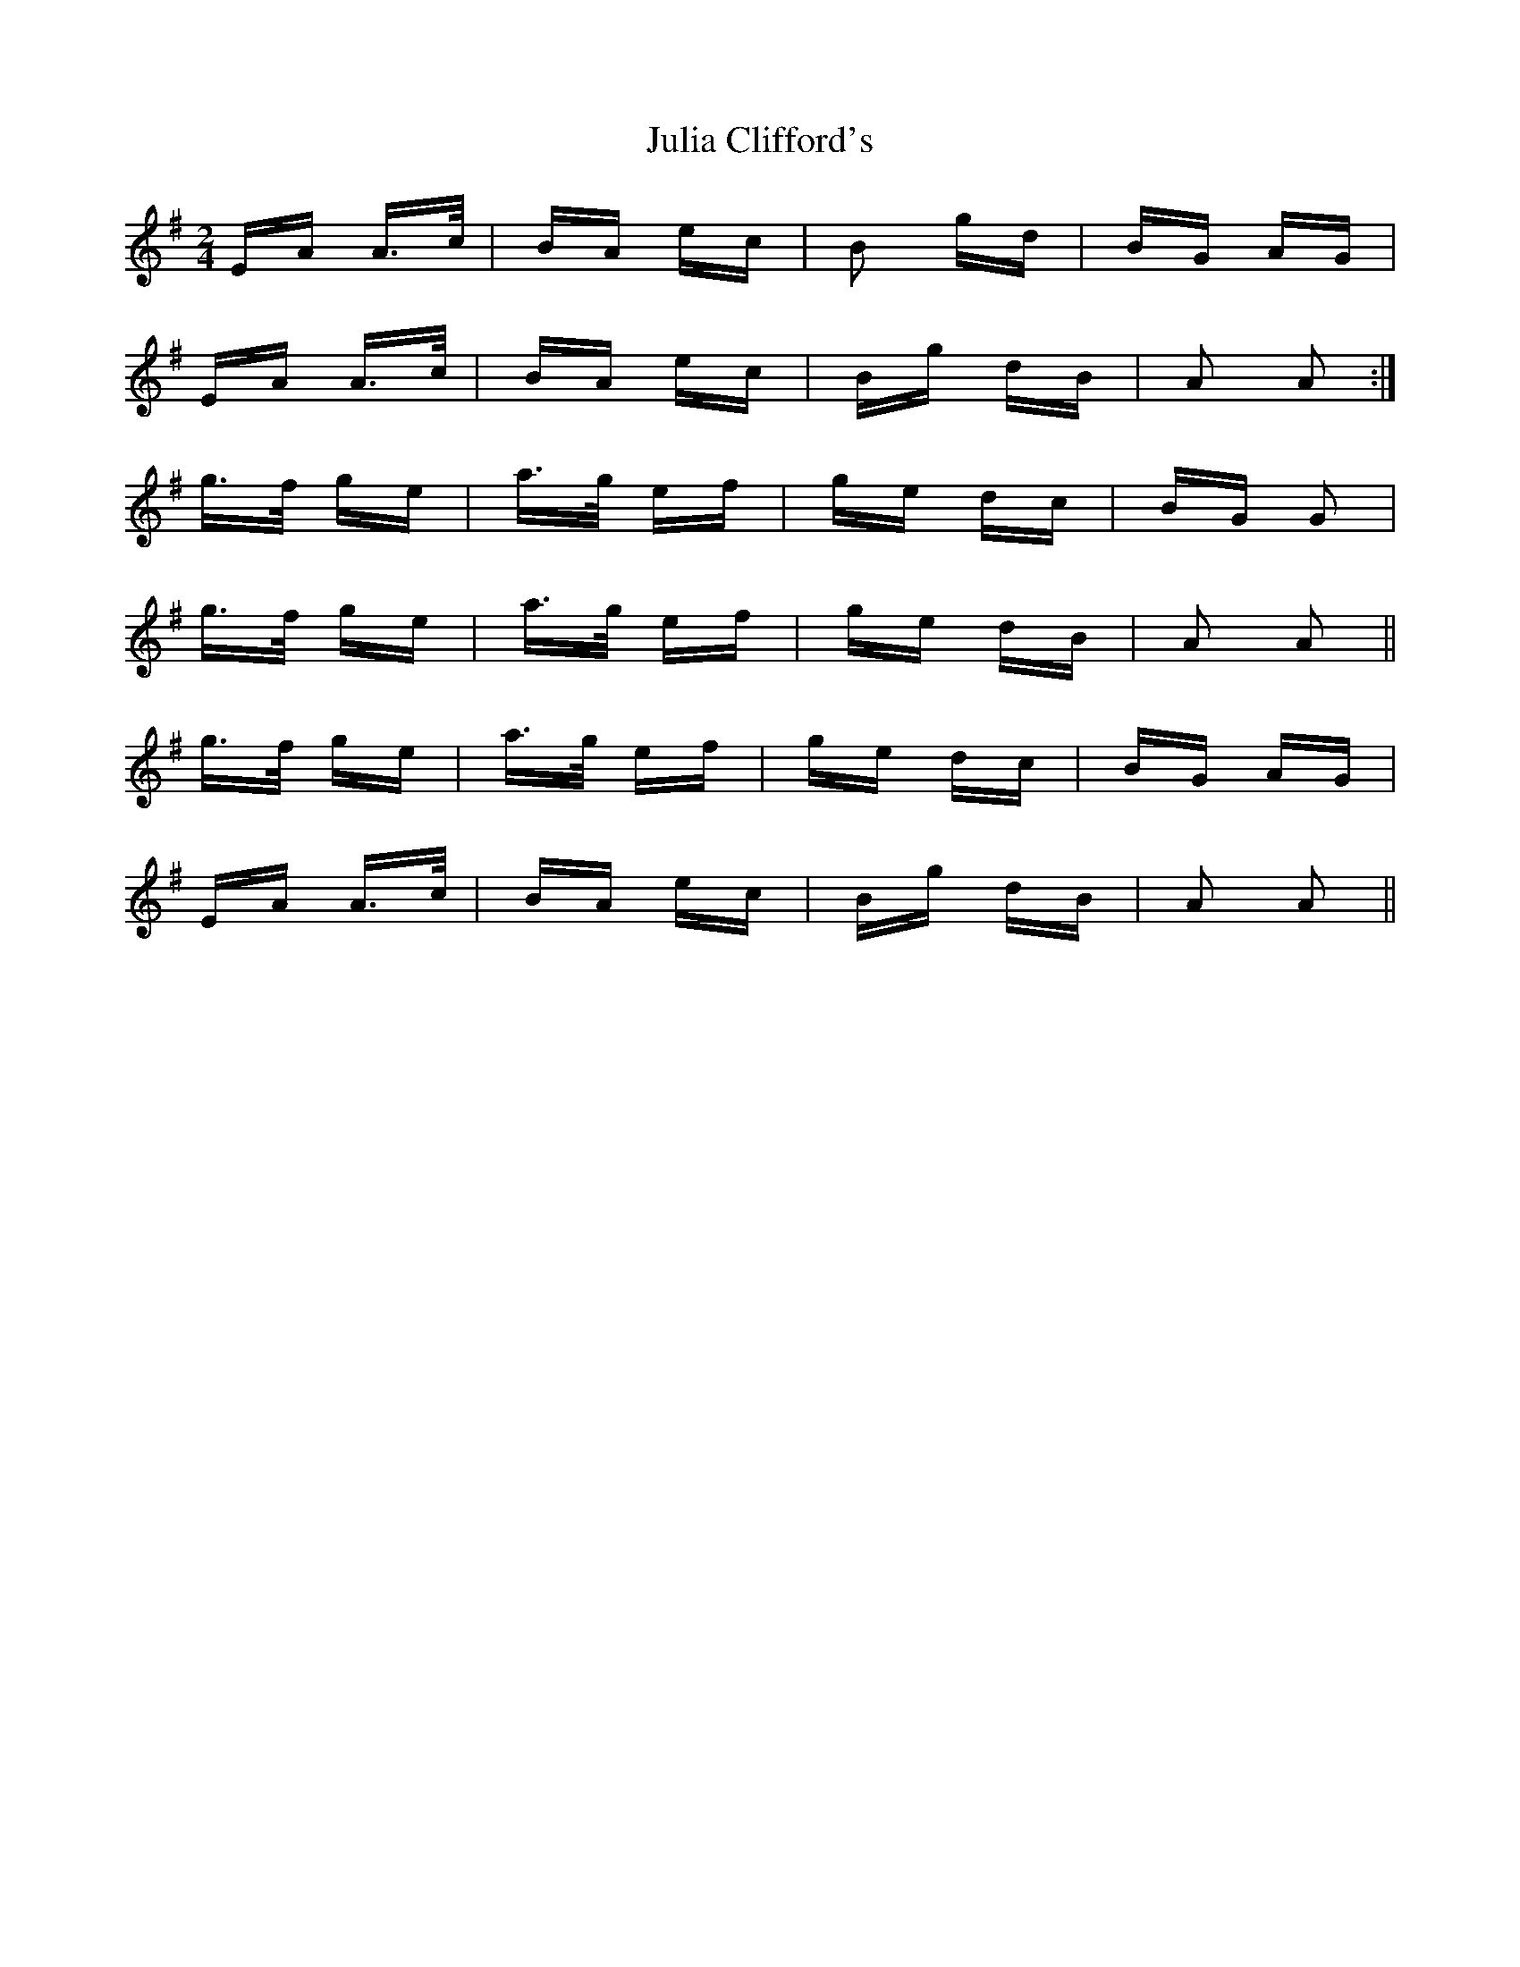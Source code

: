 X: 20988
T: Julia Clifford's
R: polka
M: 2/4
K: Adorian
EA A>c|BA ec|B2 gd|BG AG|
EA A>c|BA ec|Bg dB|A2 A2:|
g>f ge|a>g ef|ge dc|BG G2|
g>f ge|a>g ef|ge dB|A2 A2||
g>f ge|a>g ef|ge dc|BG AG|
EA A>c|BA ec|Bg dB|A2 A2||

